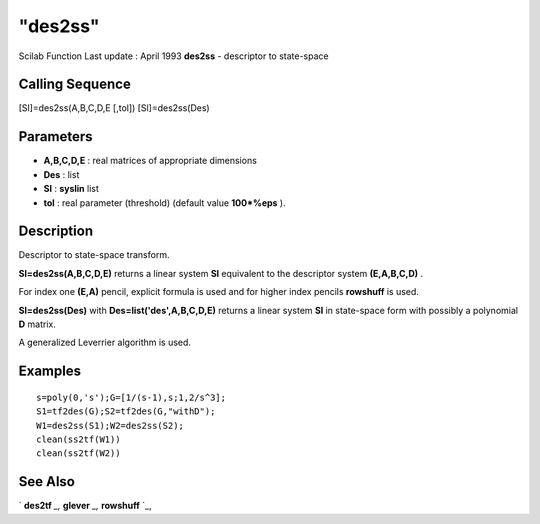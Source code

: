 ====
"des2ss"
====

Scilab Function Last update : April 1993
**des2ss** - descriptor to state-space



Calling Sequence
~~~~~~~~~~~~~~~~

[Sl]=des2ss(A,B,C,D,E [,tol])
[Sl]=des2ss(Des)




Parameters
~~~~~~~~~~


+ **A,B,C,D,E** : real matrices of appropriate dimensions
+ **Des** : list
+ **Sl** : **syslin** list
+ **tol** : real parameter (threshold) (default value **100*%eps** ).




Description
~~~~~~~~~~~

Descriptor to state-space transform.

**Sl=des2ss(A,B,C,D,E)** returns a linear system **Sl** equivalent to
the descriptor system **(E,A,B,C,D)** .

For index one **(E,A)** pencil, explicit formula is used and for
higher index pencils **rowshuff** is used.

**Sl=des2ss(Des)** with **Des=list('des',A,B,C,D,E)** returns a linear
system **Sl** in state-space form with possibly a polynomial **D**
matrix.

A generalized Leverrier algorithm is used.



Examples
~~~~~~~~


::

    
    
    s=poly(0,'s');G=[1/(s-1),s;1,2/s^3];
    S1=tf2des(G);S2=tf2des(G,"withD");
    W1=des2ss(S1);W2=des2ss(S2);
    clean(ss2tf(W1))
    clean(ss2tf(W2))
     
      




See Also
~~~~~~~~

` **des2tf** `_,` **glever** `_,` **rowshuff** `_,

.. _
      : ://./robust/../linear/glever.htm
.. _
      : ://./robust/../control/des2tf.htm
.. _
      : ://./robust/../linear/rowshuff.htm


